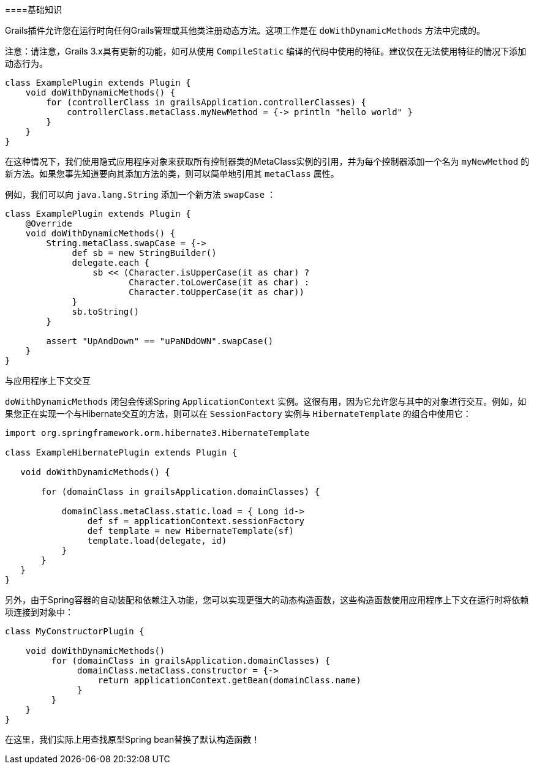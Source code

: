 ====基础知识

Grails插件允许您在运行时向任何Grails管理或其他类注册动态方法。这项工作是在 `doWithDynamicMethods` 方法中完成的。

注意：请注意，Grails 3.x具有更新的功能，如可从使用 `CompileStatic` 编译的代码中使用的特征。建议仅在无法使用特征的情况下添加动态行为。

```groovy
class ExamplePlugin extends Plugin {
    void doWithDynamicMethods() {
        for (controllerClass in grailsApplication.controllerClasses) {
            controllerClass.metaClass.myNewMethod = {-> println "hello world" }
        }
    }
}
```

在这种情况下，我们使用隐式应用程序对象来获取所有控制器类的MetaClass实例的引用，并为每个控制器添加一个名为 `myNewMethod` 的新方法。如果您事先知道要向其添加方法的类，则可以简单地引用其 `metaClass` 属性。

例如，我们可以向 `java.lang.String` 添加一个新方法 `swapCase` ：

```groovy
class ExamplePlugin extends Plugin {
    @Override
    void doWithDynamicMethods() {
        String.metaClass.swapCase = {->
             def sb = new StringBuilder()
             delegate.each {
                 sb << (Character.isUpperCase(it as char) ?
                        Character.toLowerCase(it as char) :
                        Character.toUpperCase(it as char))
             }
             sb.toString()
        }

        assert "UpAndDown" == "uPaNDdOWN".swapCase()
    }
}
```

与应用程序上下文交互

`doWithDynamicMethods` 闭包会传递Spring `ApplicationContext` 实例。这很有用，因为它允许您与其中的对象进行交互。例如，如果您正在实现一个与Hibernate交互的方法，则可以在 `SessionFactory` 实例与 `HibernateTemplate` 的组合中使用它：

```groovy
import org.springframework.orm.hibernate3.HibernateTemplate

class ExampleHibernatePlugin extends Plugin {

   void doWithDynamicMethods() {

       for (domainClass in grailsApplication.domainClasses) {

           domainClass.metaClass.static.load = { Long id->
                def sf = applicationContext.sessionFactory
                def template = new HibernateTemplate(sf)
                template.load(delegate, id)
           }
       }
   }
}
```

另外，由于Spring容器的自动装配和依赖注入功能，您可以实现更强大的动态构造函数，这些构造函数使用应用程序上下文在运行时将依赖项连接到对象中：

```groovy
class MyConstructorPlugin {

    void doWithDynamicMethods()
         for (domainClass in grailsApplication.domainClasses) {
              domainClass.metaClass.constructor = {->
                  return applicationContext.getBean(domainClass.name)
              }
         }
    }
}
```

在这里，我们实际上用查找原型Spring bean替换了默认构造函数！
```